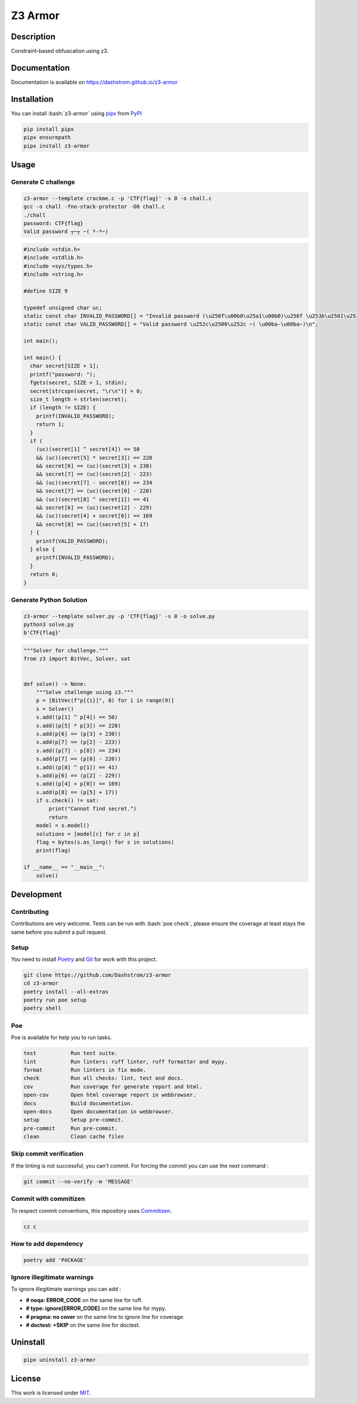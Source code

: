 .. role:: bash(code)
  :language: bash

********
Z3 Armor
********

|ci-docs| |ci-lint| |ci-tests| |pypi| |versions| |discord| |license|

.. |ci-docs| image:: https://github.com/Dashstrom/z3-armor/actions/workflows/docs.yml/badge.svg
  :target: https://github.com/Dashstrom/z3-armor/actions/workflows/docs.yml
  :alt: CI : Docs

.. |ci-lint| image:: https://github.com/Dashstrom/z3-armor/actions/workflows/lint.yml/badge.svg
  :target: https://github.com/Dashstrom/z3-armor/actions/workflows/lint.yml
  :alt: CI : Lint

.. |ci-tests| image:: https://github.com/Dashstrom/z3-armor/actions/workflows/tests.yml/badge.svg
  :target: https://github.com/Dashstrom/z3-armor/actions/workflows/tests.yml
  :alt: CI : Tests

.. |pypi| image:: https://img.shields.io/pypi/v/z3-armor.svg
  :target: https://pypi.org/project/z3-armor
  :alt: PyPI : z3-armor

.. |versions| image:: https://img.shields.io/pypi/pyversions/z3-armor.svg
  :target: https://pypi.org/project/z3-armor
  :alt: Python : versions

.. |discord| image:: https://img.shields.io/badge/Discord-dashstrom-5865F2?style=flat&logo=discord&logoColor=white
  :target: https://dsc.gg/dashstrom
  :alt: Discord

.. |license| image:: https://img.shields.io/badge/license-MIT-green.svg
  :target: https://github.com/Dashstrom/z3-armor/blob/main/LICENSE
  :alt: License : MIT

Description
###########

Constraint-based obfuscation using z3.

Documentation
#############

Documentation is available on https://dashstrom.github.io/z3-armor

Installation
############

You can install :bash:`z3-armor` using `pipx <https://pipx.pypa.io/stable/>`_
from `PyPI <https://pypi.org/project>`_

..  code-block:: bash

  pip install pipx
  pipx ensurepath
  pipx install z3-armor

Usage
#####

Generate C challenge
********************

..  code-block:: bash

  z3-armor --template crackme.c -p 'CTF{flag}' -s 0 -o chall.c
  gcc -o chall -fno-stack-protector -O0 chall.c
  ./chall
  password: CTF{flag}
  Valid password ┬─┬ ~( º-º~)

..  code-block:: c

  #include <stdio.h>
  #include <stdlib.h>
  #include <sys/types.h>
  #include <string.h>

  #define SIZE 9

  typedef unsigned char uc;
  static const char INVALID_PASSWORD[] = "Invalid password (\u256f\u00b0\u25a1\u00b0)\u256f \u253b\u2501\u253b\n";
  static const char VALID_PASSWORD[] = "Valid password \u252c\u2500\u252c ~( \u00ba-\u00ba~)\n";

  int main();

  int main() {
    char secret[SIZE + 1];
    printf("password: ");
    fgets(secret, SIZE + 1, stdin);
    secret[strcspn(secret, "\r\n")] = 0;
    size_t length = strlen(secret);
    if (length != SIZE) {
      printf(INVALID_PASSWORD);
      return 1;
    }
    if (
      (uc)(secret[1] ^ secret[4]) == 50
      && (uc)(secret[5] * secret[3]) == 228
      && secret[6] == (uc)(secret[3] + 230)
      && secret[7] == (uc)(secret[2] - 223)
      && (uc)(secret[7] - secret[8]) == 234
      && secret[7] == (uc)(secret[0] - 220)
      && (uc)(secret[8] ^ secret[1]) == 41
      && secret[6] == (uc)(secret[2] - 229)
      && (uc)(secret[4] + secret[0]) == 169
      && secret[8] == (uc)(secret[5] + 17)
    ) {
      printf(VALID_PASSWORD);
    } else {
      printf(INVALID_PASSWORD);
    }
    return 0;
  }

Generate Python Solution
************************

..  code-block:: bash

  z3-armor --template solver.py -p 'CTF{flag}' -s 0 -o solve.py
  python3 solve.py
  b'CTF{flag}'

..  code-block:: python

  """Solver for challenge."""
  from z3 import BitVec, Solver, sat


  def solve() -> None:
      """Solve challenge using z3."""
      p = [BitVec(f"p[{i}]", 8) for i in range(9)]
      s = Solver()
      s.add((p[1] ^ p[4]) == 50)
      s.add((p[5] * p[3]) == 228)
      s.add(p[6] == (p[3] + 230))
      s.add(p[7] == (p[2] - 223))
      s.add((p[7] - p[8]) == 234)
      s.add(p[7] == (p[0] - 220))
      s.add((p[8] ^ p[1]) == 41)
      s.add(p[6] == (p[2] - 229))
      s.add((p[4] + p[0]) == 169)
      s.add(p[8] == (p[5] + 17))
      if s.check() != sat:
          print("Cannot find secret.")
          return
      model = s.model()
      solutions = [model[c] for c in p]
      flag = bytes(s.as_long() for s in solutions)
      print(flag)

  if __name__ == "__main__":
      solve()

Development
###########

Contributing
************

Contributions are very welcome. Tests can be run with :bash:`poe check`, please
ensure the coverage at least stays the same before you submit a pull request.

Setup
*****

You need to install `Poetry <https://python-poetry.org/docs/#installation>`_
and `Git <https://git-scm.com/book/en/v2/Getting-Started-Installing-Git>`_
for work with this project.

..  code-block:: bash

  git clone https://github.com/Dashstrom/z3-armor
  cd z3-armor
  poetry install --all-extras
  poetry run poe setup
  poetry shell

Poe
********

Poe is available for help you to run tasks.

..  code-block:: text

  test           Run test suite.
  lint           Run linters: ruff linter, ruff formatter and mypy.
  format         Run linters in fix mode.
  check          Run all checks: lint, test and docs.
  cov            Run coverage for generate report and html.
  open-cov       Open html coverage report in webbrowser.
  docs           Build documentation.
  open-docs      Open documentation in webbrowser.
  setup          Setup pre-commit.
  pre-commit     Run pre-commit.
  clean          Clean cache files

Skip commit verification
************************

If the linting is not successful, you can't commit.
For forcing the commit you can use the next command :

..  code-block:: bash

  git commit --no-verify -m 'MESSAGE'

Commit with commitizen
**********************

To respect commit conventions, this repository uses
`Commitizen <https://github.com/commitizen-tools/commitizen?tab=readme-ov-file>`_.

..  code-block:: bash

  cz c

How to add dependency
*********************

..  code-block:: bash

  poetry add 'PACKAGE'

Ignore illegitimate warnings
****************************

To ignore illegitimate warnings you can add :

- **# noqa: ERROR_CODE** on the same line for ruff.
- **# type: ignore[ERROR_CODE]** on the same line for mypy.
- **# pragma: no cover** on the same line to ignore line for coverage.
- **# doctest: +SKIP** on the same line for doctest.

Uninstall
#########

..  code-block:: bash

  pipx uninstall z3-armor

License
#######

This work is licensed under `MIT <https://github.com/Dashstrom/z3-armor/blob/main/LICENSE>`_.
